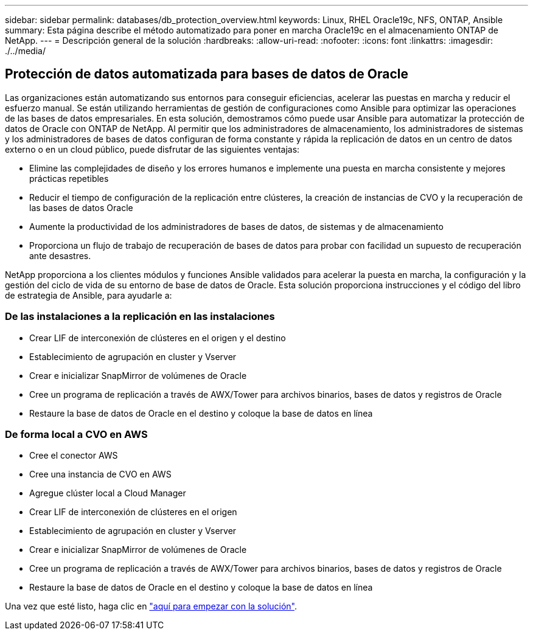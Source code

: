 ---
sidebar: sidebar 
permalink: databases/db_protection_overview.html 
keywords: Linux, RHEL Oracle19c, NFS, ONTAP, Ansible 
summary: Esta página describe el método automatizado para poner en marcha Oracle19c en el almacenamiento ONTAP de NetApp. 
---
= Descripción general de la solución
:hardbreaks:
:allow-uri-read: 
:nofooter: 
:icons: font
:linkattrs: 
:imagesdir: ./../media/




== Protección de datos automatizada para bases de datos de Oracle

Las organizaciones están automatizando sus entornos para conseguir eficiencias, acelerar las puestas en marcha y reducir el esfuerzo manual. Se están utilizando herramientas de gestión de configuraciones como Ansible para optimizar las operaciones de las bases de datos empresariales. En esta solución, demostramos cómo puede usar Ansible para automatizar la protección de datos de Oracle con ONTAP de NetApp. Al permitir que los administradores de almacenamiento, los administradores de sistemas y los administradores de bases de datos configuran de forma constante y rápida la replicación de datos en un centro de datos externo o en un cloud público, puede disfrutar de las siguientes ventajas:

* Elimine las complejidades de diseño y los errores humanos e implemente una puesta en marcha consistente y mejores prácticas repetibles
* Reducir el tiempo de configuración de la replicación entre clústeres, la creación de instancias de CVO y la recuperación de las bases de datos Oracle
* Aumente la productividad de los administradores de bases de datos, de sistemas y de almacenamiento
* Proporciona un flujo de trabajo de recuperación de bases de datos para probar con facilidad un supuesto de recuperación ante desastres.


NetApp proporciona a los clientes módulos y funciones Ansible validados para acelerar la puesta en marcha, la configuración y la gestión del ciclo de vida de su entorno de base de datos de Oracle. Esta solución proporciona instrucciones y el código del libro de estrategia de Ansible, para ayudarle a:



=== De las instalaciones a la replicación en las instalaciones

* Crear LIF de interconexión de clústeres en el origen y el destino
* Establecimiento de agrupación en cluster y Vserver
* Crear e inicializar SnapMirror de volúmenes de Oracle
* Cree un programa de replicación a través de AWX/Tower para archivos binarios, bases de datos y registros de Oracle
* Restaure la base de datos de Oracle en el destino y coloque la base de datos en línea




=== De forma local a CVO en AWS

* Cree el conector AWS
* Cree una instancia de CVO en AWS
* Agregue clúster local a Cloud Manager
* Crear LIF de interconexión de clústeres en el origen
* Establecimiento de agrupación en cluster y Vserver
* Crear e inicializar SnapMirror de volúmenes de Oracle
* Cree un programa de replicación a través de AWX/Tower para archivos binarios, bases de datos y registros de Oracle
* Restaure la base de datos de Oracle en el destino y coloque la base de datos en línea


Una vez que esté listo, haga clic en link:db_protection_getting_started.html["aquí para empezar con la solución"].
